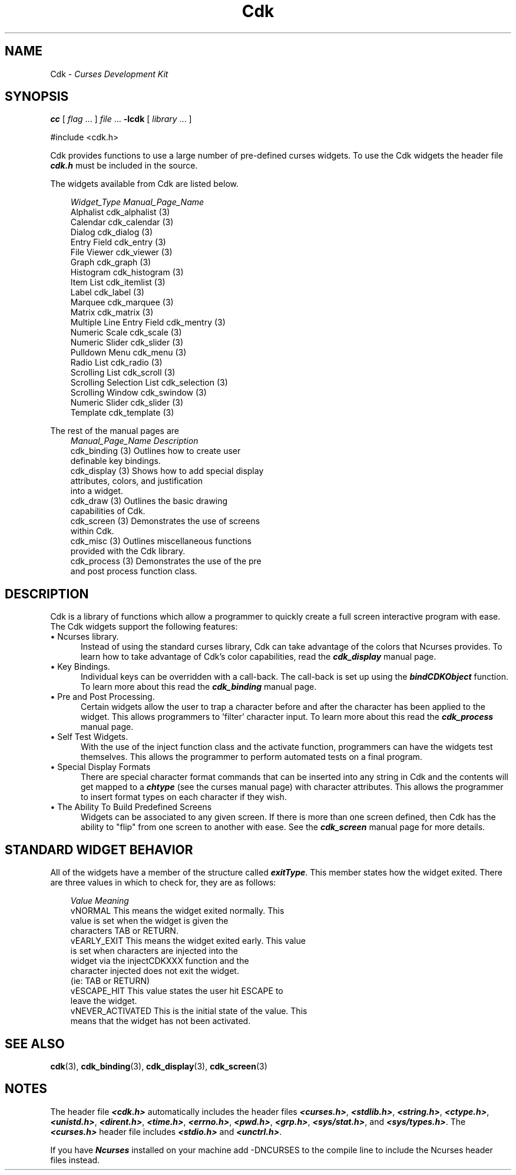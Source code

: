 .de It
.br
.ie \\n(.$>=3 .ne \\$3
.el .ne 3
.IP "\\$1" \\$2
..
.TH Cdk 3 "05 Dec 1995"
.SH NAME
   Cdk - \f2Curses Development Kit\f1
.LP
.SH SYNOPSIS
.LP
.B cc
.RI "[ " "flag" " \|.\|.\|. ] " "file" " \|.\|.\|."
.B \-lcdk
.RI "[ " "library" " \|.\|.\|. ]"
.LP
#include <cdk.h>
.LP
Cdk provides functions to use a large number of pre-defined
curses widgets. To use the Cdk widgets the header file \f4cdk.h\f1 must be 
included in the source.
.LP
The widgets available from Cdk are listed below.

.RS 3
.nf
\f2Widget_Type                 Manual_Page_Name\f1
Alphalist                   cdk_alphalist (3)
Calendar                    cdk_calendar (3)
Dialog                      cdk_dialog (3)
Entry Field                 cdk_entry (3)
File Viewer                 cdk_viewer (3)
Graph                       cdk_graph (3)
Histogram                   cdk_histogram (3)
Item List                   cdk_itemlist (3)
Label                       cdk_label (3)
Marquee                     cdk_marquee (3)
Matrix                      cdk_matrix (3)
Multiple Line Entry Field   cdk_mentry (3)
Numeric Scale               cdk_scale (3)
Numeric Slider              cdk_slider (3)
Pulldown Menu               cdk_menu (3)
Radio List                  cdk_radio (3)
Scrolling List              cdk_scroll (3)
Scrolling Selection List    cdk_selection (3)
Scrolling Window            cdk_swindow (3)
Numeric Slider              cdk_slider (3)
Template                    cdk_template (3)
.RE

The rest of the manual pages are
.RS 3
\f2Manual_Page_Name            Description\f1
cdk_binding (3)             Outlines how to create user
                            definable key bindings.
cdk_display (3)             Shows how to add special display
                            attributes, colors, and justification
                            into a widget.
cdk_draw (3)                Outlines the basic drawing 
                            capabilities of Cdk.
cdk_screen (3)              Demonstrates the use of screens  
                            within Cdk.
cdk_misc (3)                Outlines miscellaneous functions
                            provided with the Cdk library.
cdk_process (3)             Demonstrates the use of the pre 
                            and post process function class.
.RE
.fi

.SH DESCRIPTION
Cdk is a library of functions which allow a programmer to quickly create a 
full screen interactive program with ease. The Cdk widgets support the 
following features:
.It "\(bu Ncurses library." 5
Instead of using the standard curses library, Cdk can take advantage of the
colors that Ncurses provides. To learn how to take advantage of Cdk's color
capabilities, read the \f4cdk_display\f1 manual page.
.PP
.It "\(bu Key Bindings." 5
Individual keys can be overridden with a call-back. The call-back is set up using
the \f4bindCDKObject\f1 function. To learn more about this read the
\f4cdk_binding\f1 manual page.
.PP
.It "\(bu Pre and Post Processing." 5
Certain widgets allow the user to trap a character before and after the 
character has been applied to the widget. This allows programmers to 'filter'
character input. To learn more about this read the \f4cdk_process\f1 manual
page.
.PP
.It "\(bu Self Test Widgets." 5
With the use of the inject function class and the activate function, 
programmers can have the widgets test themselves. This allows the programmer
to perform automated tests on a final program.
.PP
.It "\(bu Special Display Formats" 5
There are special character format commands that can be inserted into any 
string in Cdk and the contents will get mapped to a \f4chtype\f1 (see the
curses manual page) with character attributes. This allows the programmer to 
insert format types on each character if they wish.
.PP
.It "\(bu The Ability To Build Predefined Screens" 5
Widgets can be associated to any given screen. If there is more than one 
screen defined, then Cdk has the ability to "flip" from one screen to another
with ease. See the \f4cdk_screen\f1 manual page for more details.
.PP

.SH STANDARD WIDGET BEHAVIOR
All of the widgets have a member of the structure called \f4exitType\f1. This
member states how the widget exited. There are three values in which to check
for, they are as follows:
.nf
.RS 3

\f2Value            Meaning\f1
vNORMAL          This means the widget exited normally. This 
                 value is set when the widget is given the 
                 characters TAB or RETURN.
vEARLY_EXIT      This means the widget exited early. This value
                 is set when characters are injected into the 
                 widget via the injectCDKXXX function and the 
                 character injected does not exit the widget.
                 (ie: TAB or RETURN)
vESCAPE_HIT      This value states the user hit ESCAPE to 
                 leave the widget.
vNEVER_ACTIVATED This is the initial state of the value. This 
                 means that the widget has not been activated.

.SH SEE ALSO
.BR cdk (3),
.BR cdk_binding (3),
.BR cdk_display (3),
.BR cdk_screen (3)
.SH NOTES
.PP
The header file \f4<cdk.h>\f1 automatically includes the header files
\f4<curses.h>\f1, \f4<stdlib.h>\f1, \f4<string.h>\f1, \f4<ctype.h>\f1,
\f4<unistd.h>\f1, \f4<dirent.h>\f1, \f4<time.h>\f1, \f4<errno.h>\f1,
\f4<pwd.h>\f1, \f4<grp.h>\f1, \f4<sys/stat.h>\f1, and \f4<sys/types.h>\f1.
The \f4<curses.h>\f1 header file includes \f4<stdio.h>\f1 and \f4<unctrl.h>\f1.
.PP
If you have \f4Ncurses\f1 installed on your machine add -DNCURSES to the 
compile line to include the Ncurses header files instead.

